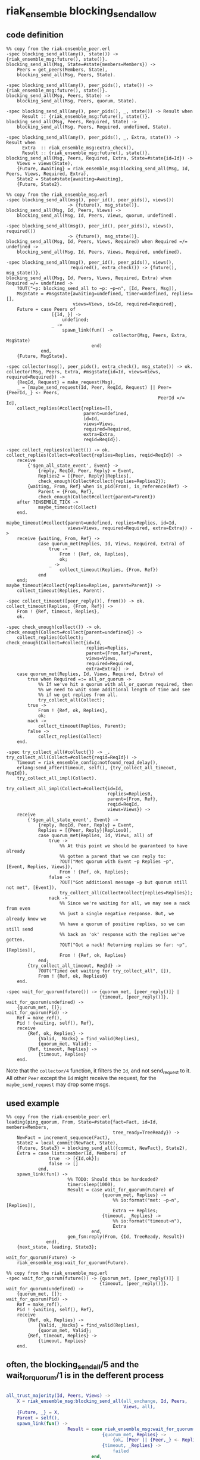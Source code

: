 * riak_ensemble blocking_send_allow
:PROPERTIES:
:CUSTOM_ID: riak_ensemble-blocking_send_allow
:END:
** code definition
:PROPERTIES:
:CUSTOM_ID: code-definition
:END:
#+begin_example
%% copy from the riak-ensemble_peer.erl
-spec blocking_send_all(any(), state()) -> {riak_ensemble_msg:future(), state()}.
blocking_send_all(Msg, State=#state{members=Members}) ->
    Peers = get_peers(Members, State),
    blocking_send_all(Msg, Peers, State).

-spec blocking_send_all(any(), peer_pids(), state()) -> {riak_ensemble_msg:future(), state()}.
blocking_send_all(Msg, Peers, State) ->
    blocking_send_all(Msg, Peers, quorum, State).

-spec blocking_send_all(any(), peer_pids(), _, state()) -> Result when
      Result :: {riak_ensemble_msg:future(), state()}.
blocking_send_all(Msg, Peers, Required, State) ->
    blocking_send_all(Msg, Peers, Required, undefined, State).

-spec blocking_send_all(any(), peer_pids(), _, Extra, state()) -> Result when
      Extra  :: riak_ensemble_msg:extra_check(),
      Result :: {riak_ensemble_msg:future(), state()}.
blocking_send_all(Msg, Peers, Required, Extra, State=#state{id=Id}) ->
    Views = views(State),
    {Future, Awaiting} = riak_ensemble_msg:blocking_send_all(Msg, Id, Peers, Views, Required, Extra),
    State2 = State#state{awaiting=Awaiting},
    {Future, State2}.

%% copy from the riak_ensemble_msg.erl
-spec blocking_send_all(msg(), peer_id(), peer_pids(), views())
                       -> {future(), msg_state()}.
blocking_send_all(Msg, Id, Peers, Views) ->
    blocking_send_all(Msg, Id, Peers, Views, quorum, undefined).

-spec blocking_send_all(msg(), peer_id(), peer_pids(), views(), required())
                       -> {future(), msg_state()}.
blocking_send_all(Msg, Id, Peers, Views, Required) when Required =/= undefined ->
    blocking_send_all(Msg, Id, Peers, Views, Required, undefined).

-spec blocking_send_all(msg(), peer_id(), peer_pids(), views(),
                        required(), extra_check()) -> {future(), msg_state()}.
blocking_send_all(Msg, Id, Peers, Views, Required, Extra) when Required =/= undefined ->
    ?OUT("~p: blocking_send_all to ~p: ~p~n", [Id, Peers, Msg]),
    MsgState = #msgstate{awaiting=undefined, timer=undefined, replies=[],
                         views=Views, id=Id, required=Required},
    Future = case Peers of
                 [{Id,_}] ->
                     undefined;
                 _ ->
                     spawn_link(fun() ->
                                        collector(Msg, Peers, Extra, MsgState)
                                end)
             end,
    {Future, MsgState}.

-spec collector(msg(), peer_pids(), extra_check(), msg_state()) -> ok.
collector(Msg, Peers, Extra, #msgstate{id=Id, views=Views, required=Required}) ->
    {ReqId, Request} = make_request(Msg),
    _ = [maybe_send_request(Id, Peer, ReqId, Request) || Peer={PeerId,_} <- Peers,
                                                         PeerId =/= Id],
    collect_replies(#collect{replies=[],
                             parent=undefined,
                             id=Id,
                             views=Views,
                             required=Required,
                             extra=Extra,
                             reqid=ReqId}).

-spec collect_replies(collect()) -> ok.
collect_replies(Collect=#collect{replies=Replies, reqid=ReqId}) ->
    receive
        {'$gen_all_state_event', Event} ->
            {reply, ReqId, Peer, Reply} = Event,
            Replies2 = [{Peer, Reply}|Replies],
            check_enough(Collect#collect{replies=Replies2});
        {waiting, From, Ref} when is_pid(From), is_reference(Ref) ->
            Parent = {From, Ref},
            check_enough(Collect#collect{parent=Parent})
    after ?ENSEMBLE_TICK ->
            maybe_timeout(Collect)
    end.

maybe_timeout(#collect{parent=undefined, replies=Replies, id=Id,
                       views=Views, required=Required, extra=Extra}) ->
    receive {waiting, From, Ref} ->
            case quorum_met(Replies, Id, Views, Required, Extra) of
                true ->
                    From ! {Ref, ok, Replies},
                    ok;
                _ ->
                    collect_timeout(Replies, {From, Ref})
            end
    end;
maybe_timeout(#collect{replies=Replies, parent=Parent}) ->
    collect_timeout(Replies, Parent).

-spec collect_timeout([peer_reply()], from()) -> ok.
collect_timeout(Replies, {From, Ref}) ->
    From ! {Ref, timeout, Replies},
    ok.

-spec check_enough(collect()) -> ok.
check_enough(Collect=#collect{parent=undefined}) ->
    collect_replies(Collect);
check_enough(Collect=#collect{id=Id,
                              replies=Replies,
                              parent={From,Ref}=Parent,
                              views=Views,
                              required=Required,
                              extra=Extra}) ->
    case quorum_met(Replies, Id, Views, Required, Extra) of
        true when Required =:= all_or_quorum ->
            %% If we've hit a quorum with all_or_quorum required, then
            %% we need to wait some additional length of time and see
            %% if we get replies from all.
            try_collect_all(Collect);
        true ->
            From ! {Ref, ok, Replies},
            ok;
        nack ->
            collect_timeout(Replies, Parent);
        false ->
            collect_replies(Collect)
    end.

-spec try_collect_all(#collect{}) -> _.
try_collect_all(Collect=#collect{reqid=ReqId}) ->
    Timeout = riak_ensemble_config:notfound_read_delay(),
    erlang:send_after(Timeout, self(), {try_collect_all_timeout, ReqId}),
    try_collect_all_impl(Collect).

try_collect_all_impl(Collect=#collect{id=Id,
                                      replies=Replies0,
                                      parent={From, Ref},
                                      reqid=ReqId,
                                      views=Views}) ->
    receive
        {'$gen_all_state_event', Event} ->
            {reply, ReqId, Peer, Reply} = Event,
            Replies = [{Peer, Reply}|Replies0],
            case quorum_met(Replies, Id, Views, all) of
                true ->
                    %% At this point we should be guaranteed to have already
                    %% gotten a parent that we can reply to:
                    ?OUT("Met quorum with Event ~p Replies ~p", [Event, Replies, Views]),
                    From ! {Ref, ok, Replies};
                false ->
                    ?OUT("Got additional message ~p but quorum still not met", [Event]),
                    try_collect_all(Collect#collect{replies=Replies});
                nack ->
                    %% Since we're waiting for all, we may see a nack from even
                    %% just a single negative response. But, we already know we
                    %% have a quorum of positive replies, so we can still send
                    %% back an 'ok' response with the replies we've gotten.
                    ?OUT("Got a nack! Returning replies so far: ~p", [Replies]),
                    From ! {Ref, ok, Replies}
            end;
        {try_collect_all_timeout, ReqId} ->
            ?OUT("Timed out waiting for try_collect_all", []),
            From ! {Ref, ok, Replies0}
    end.

-spec wait_for_quorum(future()) -> {quorum_met, [peer_reply()]} |
                                   {timeout, [peer_reply()]}.
wait_for_quorum(undefined) ->
    {quorum_met, []};
wait_for_quorum(Pid) ->
    Ref = make_ref(),
    Pid ! {waiting, self(), Ref},
    receive
        {Ref, ok, Replies} ->
            {Valid, _Nacks} = find_valid(Replies),
            {quorum_met, Valid};
        {Ref, timeout, Replies} ->
            {timeout, Replies}
    end.
#+end_example

Note that the =collector/4= function, it filters the =Id=, and not
send_request to it. All other =Peer= except the =Id= might receive the
request, for the =maybe_send_request= may drop some msgs.

** used example
:PROPERTIES:
:CUSTOM_ID: used-example
:END:
#+begin_example
%% copy from the riak-ensemble_peer.erl
leading(ping_quorum, From, State=#state{fact=Fact, id=Id, members=Members,
                                        tree_ready=TreeReady}) ->
    NewFact = increment_sequence(Fact),
    State2 = local_commit(NewFact, State),
    {Future, State3} = blocking_send_all({commit, NewFact}, State2),
    Extra = case lists:member(Id, Members) of
                true  -> [{Id,ok}];
                false -> []
            end,
    spawn_link(fun() ->
                       %% TODO: Should this be hardcoded?
                       timer:sleep(1000),
                       Result = case wait_for_quorum(Future) of
                                    {quorum_met, Replies} ->
                                        %% io:format("met: ~p~n", [Replies]),
                                        Extra ++ Replies;
                                    {timeout, _Replies} ->
                                        %% io:format("timeout~n"),
                                        Extra
                                end,
                       gen_fsm:reply(From, {Id, TreeReady, Result})
               end),
    {next_state, leading, State3};

wait_for_quorum(Future) ->
    riak_ensemble_msg:wait_for_quorum(Future).

%% copy from the riak_ensemble_msg.erl
-spec wait_for_quorum(future()) -> {quorum_met, [peer_reply()]} |
                                   {timeout, [peer_reply()]}.
wait_for_quorum(undefined) ->
    {quorum_met, []};
wait_for_quorum(Pid) ->
    Ref = make_ref(),
    Pid ! {waiting, self(), Ref},
    receive
        {Ref, ok, Replies} ->
            {Valid, _Nacks} = find_valid(Replies),
            {quorum_met, Valid};
        {Ref, timeout, Replies} ->
            {timeout, Replies}
    end.
#+end_example

** often, the blocking_send_all/5 and the wait_for_quorum/1 is in the defferent process
:PROPERTIES:
:CUSTOM_ID: often-the-blocking_send_all5-and-the-wait_for_quorum1-is-in-the-defferent-process
:END:
#+begin_src erlang

all_trust_majority(Id, Peers, Views) ->
    X = riak_ensemble_msg:blocking_send_all(all_exchange, Id, Peers,
                                            Views, all),
    {Future, _} = X,
    Parent = self(),
    spawn_link(fun() ->
                       Result = case riak_ensemble_msg:wait_for_quorum(Future) of
                                    {quorum_met, Replies} ->
                                        {ok, [Peer || {Peer,_} <- Replies]};
                                    {timeout, _Replies} ->
                                        failed
                                end,
                       %% io:format(user, "all_trust majority: ~p~n", [Result]),
                       Parent ! {trust, Result}
               end),
    receive {trust, Trusted} ->
            Trusted
    end.
#+end_src

copy from riak_ensemble_exchange.erl

** try_cmomit force the blocking_send_all/5 and the wait_for_quorum/1 is in the the same process
:PROPERTIES:
:CUSTOM_ID: try_cmomit-force-the-blocking_send_all5-and-the-wait_for_quorum1-is-in-the-the-same-process
:END:
+I think it must force the quorm of followers commit the msg.+ +It
doesn't care what the view write, the leader writes and success.+ The
={quorum_met, _Replies}= message means that some other member, at least
one member commit the new fact, and then it continues to be the leading
status. It does not check how many num of =_Replies=. If none of the
members commit the new fact, so the ={timeout, _Replies}= message
returns, and it change to be set leader undefined.

#+begin_src erlang
-spec try_commit(fact(), state()) -> {failed, state()} | {ok, state()}.
try_commit(NewFact0, State) ->
    Views = views(State),
    NewFact = increment_sequence(NewFact0),
    State2 = local_commit(NewFact, State),
    {Future, State3} = blocking_send_all({commit, NewFact}, State2),
    case wait_for_quorum(Future) of
        {quorum_met, _Replies} ->
            State4 = State3#state{last_views=Views},
            {ok, State4};
        {timeout, _Replies} ->
            {failed, set_leader(undefined, State3)}
    end.
#+end_src

copy from riak_ensemble_peer.erl

** Extra
:PROPERTIES:
:CUSTOM_ID: extra
:END:
#+begin_src erlang
leading(ping_quorum, From, State=#state{fact=Fact, id=Id, members=Members,
                                        tree_ready=TreeReady}) ->
    NewFact = increment_sequence(Fact),
    State2 = local_commit(NewFact, State),
    {Future, State3} = blocking_send_all({commit, NewFact}, State2),
    Extra = case lists:member(Id, Members) of
                true  -> [{Id,ok}];
                false -> []
            end,
    spawn_link(fun() ->
                       %% TODO: Should this be hardcoded?
                       timer:sleep(1000),
                       Result = case wait_for_quorum(Future) of
                                    {quorum_met, Replies} ->
                                        %% io:format("met: ~p~n", [Replies]),
                                        Extra ++ Replies;
                                    {timeout, _Replies} ->
                                        %% io:format("timeout~n"),
                                        Extra
                                end,
                       gen_fsm:reply(From, {Id, TreeReady, Result})
               end),
    {next_state, leading, State3};
#+end_src

copy from riak_ensemble_peer.erl
